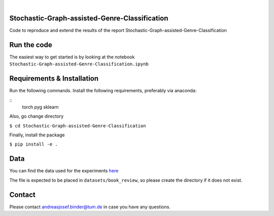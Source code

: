 .. These are examples of badges you might want to add to your README:
   please update the URLs accordingly

    .. image:: https://api.cirrus-ci.com/github/<USER>/tdde13.svg?branch=main
        :alt: Built Status
        :target: https://cirrus-ci.com/github/<USER>/tdde13
    .. image:: https://readthedocs.org/projects/tdde13/badge/?version=latest
        :alt: ReadTheDocs
        :target: https://tdde13.readthedocs.io/en/stable/
    .. image:: https://img.shields.io/coveralls/github/<USER>/tdde13/main.svg
        :alt: Coveralls
        :target: https://coveralls.io/r/<USER>/tdde13
    .. image:: https://img.shields.io/pypi/v/tdde13.svg
        :alt: PyPI-Server
        :target: https://pypi.org/project/tdde13/
    .. image:: https://img.shields.io/conda/vn/conda-forge/tdde13.svg
        :alt: Conda-Forge
        :target: https://anaconda.org/conda-forge/tdde13
    .. image:: https://pepy.tech/badge/tdde13/month
        :alt: Monthly Downloads
        :target: https://pepy.tech/project/tdde13
    .. image:: https://img.shields.io/twitter/url/http/shields.io.svg?style=social&label=Twitter
        :alt: Twitter
        :target: https://twitter.com/tdde13

    .. image:: https://img.shields.io/badge/-PyScaffold-005CA0?logo=pyscaffold
        :alt: Project generated with PyScaffold
        :target: https://pyscaffold.org/

.. image:: https://img.shields.io/badge/PyTorch-%23EE4C2C.svg?style=for-the-badge&logo=PyTorch&logoColor=white
    :alt: PyG
    :target: https://github.com/pyg-team/pytorch_geometric

.. image:: https://img.shields.io/badge/scikit--learn-%23F7931E.svg?style=for-the-badge&logo=scikit-learn&logoColor=white
    :alt: scikit-learn
    :target: https://scikit-learn.org/stable/index.html



|

======
Stochastic-Graph-assisted-Genre-Classification
======

Code to reproduce and extend the results of the report Stochastic-Graph-assisted-Genre-Classification

=====
Run the code
=====


The easiest way to get started is by looking at the notebook ``Stochastic-Graph-assisted-Genre-Classification.ipynb``


.. _pyscaffold-notes:

=====
Requirements & Installation
=====

Run the following commands. Install the following requirements, preferably via anaconda:

::
    torch
    pyg
    sklearn

Also, go change directory

``$ cd Stochastic-Graph-assisted-Genre-Classification``

Finally, install the package

``$ pip install -e .``


=====
Data
=====
You can find the data used for the experiments `here <https://drive.google.com/file/d/18CnhsFrRK5FN6QcwjNlYW8P5apzd-nBD/view?usp=sharing>`_ 

The file is expected to be placed in ``datasets/book_review``, so please create the directory if it does not exist.  


=====
Contact
=====
Please contact andreasjosef.binder@tum.de in case you have any questions.
